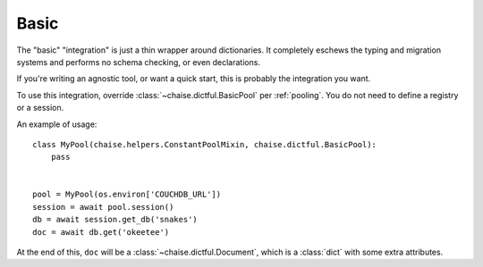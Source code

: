 .. _integration-basic:

Basic
=====

The "basic" "integration" is just a thin wrapper around dictionaries. It
completely eschews the typing and migration systems and performs no schema
checking, or even declarations.

If you're writing an agnostic tool, or want a quick start, this is probably the
integration you want.

To use this integration, override :class:`~chaise.dictful.BasicPool` per
:ref:`pooling`. You do not need to define a registry or a session.

An example of usage::

    class MyPool(chaise.helpers.ConstantPoolMixin, chaise.dictful.BasicPool):
        pass


    pool = MyPool(os.environ['COUCHDB_URL'])
    session = await pool.session()
    db = await session.get_db('snakes')
    doc = await db.get('okeetee')

At the end of this, ``doc`` will be a :class:`~chaise.dictful.Document`, which
is a :class:`dict` with some extra attributes.
